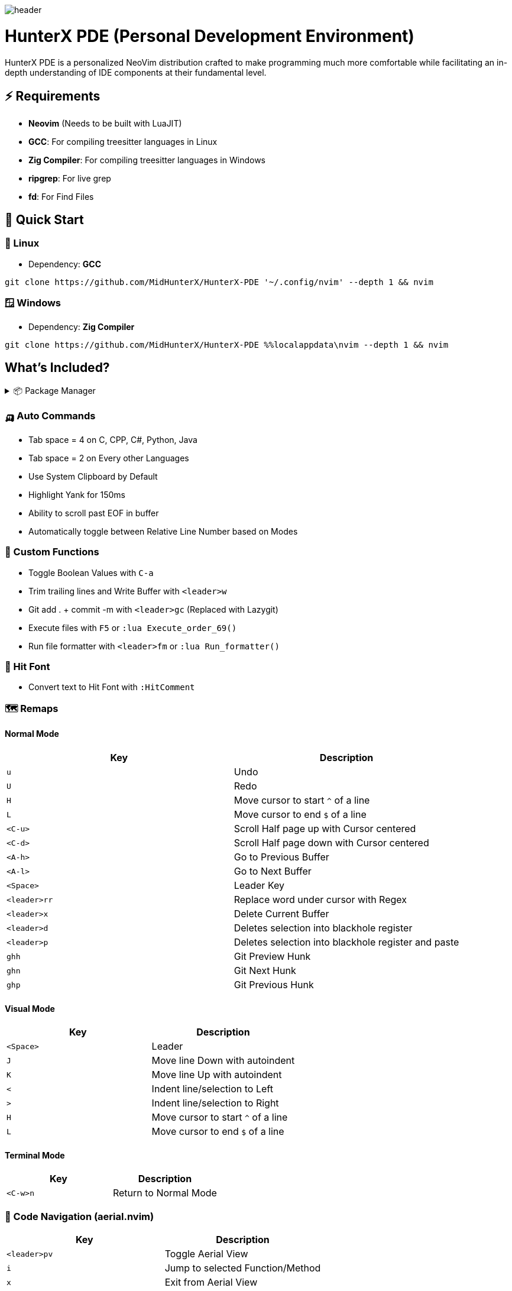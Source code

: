 image:./img/header.jpg[]

= HunterX PDE (Personal Development Environment)

HunterX PDE is a personalized NeoVim distribution crafted to make programming much more comfortable while facilitating an in-depth understanding of IDE components at their fundamental level.

== ⚡ Requirements

* *Neovim* (Needs to be built with LuaJIT)
* *GCC*: For compiling treesitter languages in Linux
* *Zig Compiler*: For compiling treesitter languages in Windows
* *ripgrep*: For live grep
* *fd*: For Find Files

== 🚀 Quick Start

=== 🐧 Linux

* Dependency: *GCC*

[source,bash]
----
git clone https://github.com/MidHunterX/HunterX-PDE '~/.config/nvim' --depth 1 && nvim
----

=== 🪟 Windows

* Dependency: *Zig Compiler*

[source,cmd]
----
git clone https://github.com/MidHunterX/HunterX-PDE %%localappdata\nvim --depth 1 && nvim
----

== What's Included?

.📦 Package Manager
[%collapsible]
====
[discrete]
=== 💤 Lazy.nvim
Moved to **Lazy.nvim** from Packer as it is the best plugin manager currently.
[discrete]
==== Features
* 📦 Manage all your Neovim plugins with a powerful UI
* 🚀 Fast startup times thanks to automatic caching and bytecode compilation
* 💾 Partial clones instead of shallow clones
* 🔌 Automatic lazy-loading of Lua modules
* ⏳ Automatically install missing plugins before starting up Neovim
* 💪 Async execution for improved performance
* 🛠️ No need to manually compile plugins
* 🧪 Correct sequencing of dependencies
* 📁 Configurable in multiple files
* 📚 Generates helptags of the headings in README.md files for plugins
* 💻 Dev options and patterns for using local plugins
* 📊 Profiling tools to optimize performance
* 🔒 Lockfile lazy-lock.json to keep track of installed plugins
* 🔎 Automatically check for updates
* 📋 Commit, branch, tag, version, and full Semver support
* 📈 Statusline component to see the number of pending updates
* 🎨 Automatically lazy-loads colorschemes
====

=== 🛺 Auto Commands
* Tab space = 4 on C, CPP, C#, Python, Java
* Tab space = 2 on Every other Languages
* Use System Clipboard by Default
* Highlight Yank for 150ms
* Ability to scroll past EOF in buffer
* Automatically toggle between Relative Line Number based on Modes

=== 🛂 Custom Functions
* Toggle Boolean Values with `C-a`
* Trim trailing lines and Write Buffer with `<leader>w`
* Git add . + commit -m with `<leader>gc` (Replaced with Lazygit)
* Execute files with `F5` or `:lua Execute_order_69()`
* Run file formatter with `<leader>fm` or `:lua Run_formatter()`

=== 👊 Hit Font
* Convert text to Hit Font with `:HitComment`

=== 🗺️ Remaps

==== Normal Mode

[%header]
|===
| Key          | Description
| `u`          | Undo
| `U`          | Redo
| `H`          | Move cursor to start `^` of a line
| `L`          | Move cursor to end `$` of a line
| `<C-u>`      | Scroll Half page up with Cursor centered
| `<C-d>`      | Scroll Half page down with Cursor centered
| `<A-h>`      | Go to Previous Buffer
| `<A-l>`      | Go to Next Buffer
| `<Space>`    | Leader Key
| `<leader>rr` | Replace word under cursor with Regex
| `<leader>x`  | Delete Current Buffer
| `<leader>d`  | Deletes selection into blackhole register
| `<leader>p`  | Deletes selection into blackhole register and paste
| `ghh`        | Git Preview Hunk
| `ghn`        | Git Next Hunk
| `ghp`        | Git Previous Hunk
|===

==== Visual Mode

[%header]
|===
| Key       | Description
| `<Space>` | Leader
| `J`       | Move line Down with autoindent
| `K`       | Move line Up with autoindent
| `<`       | Indent line/selection to Left
| `>`       | Indent line/selection to Right
| `H`       | Move cursor to start `^` of a line
| `L`       | Move cursor to end `$` of a line
|===

==== Terminal Mode

[%header]
|===
| Key      | Description
| `<C-w>n` | Return to Normal Mode
|===

=== 🦅 Code Navigation (aerial.nvim)

[%header]
|===
| Key             | Description
| `<leader>pv`    | Toggle Aerial View
| `i`             | Jump to selected Function/Method
| `x`             | Exit from Aerial View
| `q`             | Exit from Aerial View
| ---             | ---
| `?`             | show_help
| `<CR>`          | jump
| `<C-v>`         | jump_vsplit
| `<C-s>`         | jump_split
| `p`             | scroll
| `<C-j>`         | down_and_scroll
| `<C-k>`         | up_and_scroll
| `{`             | prev
| `}`             | next
| `[[`            | prev_up
| `]]`            | next_up
| `o`             | tree_toggle
| `O`             | tree_toggle_recursive
| `l`             | tree_open
| `L`             | tree_open_recursive
| `h`             | tree_close
| `H`             | tree_close_recursive
|===

=== 🏃 Code Auto Completion (nvim-cmp)

The following Auto completion are available:

* Commandline Autocompletion `:`
* System Path Autocompletion `./`
* Buffer Text based Autocompletion
* Snippet based Autocompletion
* LSP based Autocompletion

=== 🚒 Code Snippet Engine (luasnip)

Features:

* Tabstops
* Text-Transformations using Lua functions
* Conditional Expansion
* Defining nested Snippets
* Filetype-specific Snippets
* Choices
* Dynamic Snippet creation
* Regex-Trigger
* Autotriggered Snippets
* Easy Postfix Snippets
* Parse LSP-Style Snippets directly in lua as a vscode package
* Expand LSP-Snippets with nvim-cmp (requires cmp_luasnip)
* Snippet history (jump back into older snippets)
* Resolve filetype at the cursor using Treesitter

=== 🕺💃 Bracket Auto Pairs (nvim-autopairs)

Autocloses these Brackets and Quotes: '{', '[', '(', '"', '\''

=== 🪨 Auto Disable Features on Big Files (bigfile.nvim)

Automatically disables certain features if the opened file is big (1MB).

Disabled Features: `indent_blankline`, `illuminate`, `lsp`, `treesitter`,
         `syntax`, `vimopts`, `filetype`

=== 🎨 Colorschemes

The following colorschemes are included:

* `VSCode`
* `OneDarkPro`
* `Catppuccin`

To change colorscheme, do `:colorscheme` and a space to trigger autocompletion

=== 🍱 Dashboard (dashboard-nvim)

Low memory usage. dashboard does not store the all user configs in memory like
header etc these string will take some memory. now it will be clean after you
open a file. you can still use dashboard command to open a new one , then
dashboard will read the config from cache.

[%header]
|===
| Key | Description
| `x` | Netrw
| `f` | Fuzzy Find Files with Telescope
| `g` | Grep Search Strings with Telescope
| `r` | Print a Random number between 1-999
|===

=== ♐ Gitsigns on Gutter (gitsigns.nvim)

[%header]
|===
| Hunk Actions | Line Blame
| image:https://raw.githubusercontent.com/lewis6991/media/main/gitsigns_actions.gif[]
| image:https://raw.githubusercontent.com/lewis6991/media/main/gitsigns_blame.gif[]
|===

Features:

* Signs for added, removed, and changed lines
* Asynchronous
* Navigation between hunks
* Preview diffs of hunks (with word diff)
* Status bar integration
* Git blame a specific line using virtual text.
* Hunk text object
* Ability to display deleted/changed lines via virtual lines.

=== Extra Packages

* Scope based Indentation Lines
* Language Server Protocol
* Lazygit Integration
* Leap Cursor Navigation
* Colored Matching Brackets
* Status Line
* Surrounding Brackets/Quotes as Text Objects
* Tab out of Brackets/Quotes
* Telescope (Fuzzyfind & Grep)
* Undotree
* Color Picker
* Treesitter
* Treesitter Contexts
* Treesitter Playground
* Treesitter Text Objects
* VIFM File Explorer
* Visible Color Codes
* Zen Mode

=== Added Text Objects

[%header]
|===
| Old Text Objects | Description
| P                | Paragraph
| W                | Word
| " ' `` ' "       | Strings
| [ { ( ) } ]      | Brackets
| T                | Markup Tags
|===

[%header]
|===
| New Text Objects | Description
| I                | Conditional
| L                | Loop
| F                | Function
| M                | Method
| C                | Class
| A                | Argument
| =                | Assignment
| :                | Propery
|===

